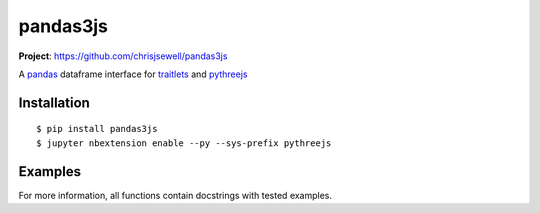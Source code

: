 ===========
pandas3js
===========

**Project**: https://github.com/chrisjsewell/pandas3js

.. image:: https://travis-ci.org/chrisjsewell/pandas3js.svg?branch=master
    :target: https://travis-ci.org/chrisjsewell/pandas3js

A `pandas <http://pandas.pydata.org/>`_ dataframe interface for `traitlets <https://traitlets.readthedocs.io/en/stable/index.html>`_ and `pythreejs <https://github.com/jovyan/pythreejs>`_

Installation
------------

.. parsed-literal::

    $ pip install pandas3js
    $ jupyter nbextension enable --py --sys-prefix pythreejs

Examples
---------

For more information, all functions contain docstrings with tested examples.




